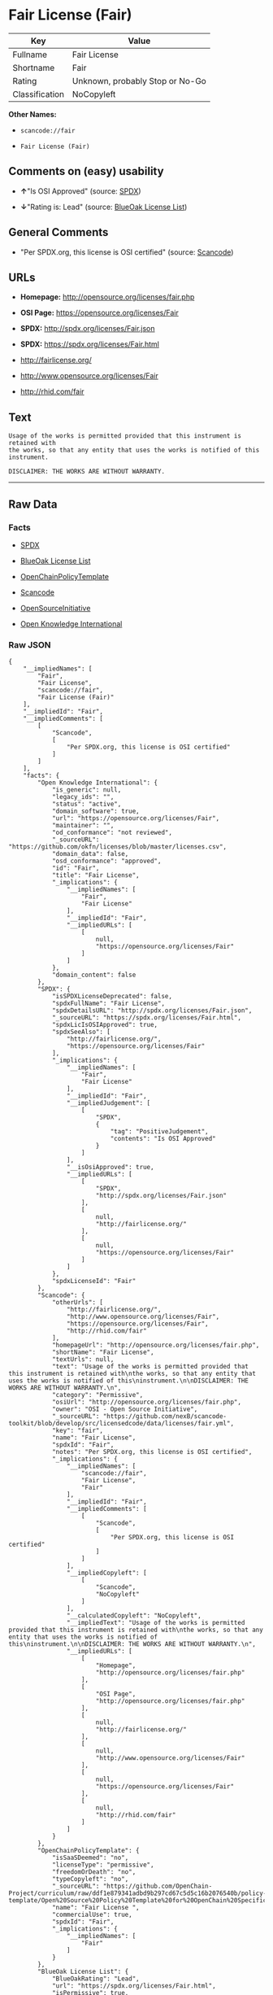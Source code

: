 * Fair License (Fair)

| Key              | Value                             |
|------------------+-----------------------------------|
| Fullname         | Fair License                      |
| Shortname        | Fair                              |
| Rating           | Unknown, probably Stop or No-Go   |
| Classification   | NoCopyleft                        |

*Other Names:*

- =scancode://fair=

- =Fair License (Fair)=

** Comments on (easy) usability

- *↑*"Is OSI Approved" (source:
  [[https://spdx.org/licenses/Fair.html][SPDX]])

- *↓*"Rating is: Lead" (source:
  [[https://blueoakcouncil.org/list][BlueOak License List]])

** General Comments

- "Per SPDX.org, this license is OSI certified" (source:
  [[https://github.com/nexB/scancode-toolkit/blob/develop/src/licensedcode/data/licenses/fair.yml][Scancode]])

** URLs

- *Homepage:* http://opensource.org/licenses/fair.php

- *OSI Page:* https://opensource.org/licenses/Fair

- *SPDX:* http://spdx.org/licenses/Fair.json

- *SPDX:* https://spdx.org/licenses/Fair.html

- http://fairlicense.org/

- http://www.opensource.org/licenses/Fair

- http://rhid.com/fair

** Text

#+BEGIN_EXAMPLE
  Usage of the works is permitted provided that this instrument is retained with
  the works, so that any entity that uses the works is notified of this
  instrument.

  DISCLAIMER: THE WORKS ARE WITHOUT WARRANTY.
#+END_EXAMPLE

--------------

** Raw Data

*** Facts

- [[https://spdx.org/licenses/Fair.html][SPDX]]

- [[https://blueoakcouncil.org/list][BlueOak License List]]

- [[https://github.com/OpenChain-Project/curriculum/raw/ddf1e879341adbd9b297cd67c5d5c16b2076540b/policy-template/Open%20Source%20Policy%20Template%20for%20OpenChain%20Specification%201.2.ods][OpenChainPolicyTemplate]]

- [[https://github.com/nexB/scancode-toolkit/blob/develop/src/licensedcode/data/licenses/fair.yml][Scancode]]

- [[https://opensource.org/licenses/][OpenSourceInitiative]]

- [[https://github.com/okfn/licenses/blob/master/licenses.csv][Open
  Knowledge International]]

*** Raw JSON

#+BEGIN_EXAMPLE
  {
      "__impliedNames": [
          "Fair",
          "Fair License",
          "scancode://fair",
          "Fair License (Fair)"
      ],
      "__impliedId": "Fair",
      "__impliedComments": [
          [
              "Scancode",
              [
                  "Per SPDX.org, this license is OSI certified"
              ]
          ]
      ],
      "facts": {
          "Open Knowledge International": {
              "is_generic": null,
              "legacy_ids": "",
              "status": "active",
              "domain_software": true,
              "url": "https://opensource.org/licenses/Fair",
              "maintainer": "",
              "od_conformance": "not reviewed",
              "_sourceURL": "https://github.com/okfn/licenses/blob/master/licenses.csv",
              "domain_data": false,
              "osd_conformance": "approved",
              "id": "Fair",
              "title": "Fair License",
              "_implications": {
                  "__impliedNames": [
                      "Fair",
                      "Fair License"
                  ],
                  "__impliedId": "Fair",
                  "__impliedURLs": [
                      [
                          null,
                          "https://opensource.org/licenses/Fair"
                      ]
                  ]
              },
              "domain_content": false
          },
          "SPDX": {
              "isSPDXLicenseDeprecated": false,
              "spdxFullName": "Fair License",
              "spdxDetailsURL": "http://spdx.org/licenses/Fair.json",
              "_sourceURL": "https://spdx.org/licenses/Fair.html",
              "spdxLicIsOSIApproved": true,
              "spdxSeeAlso": [
                  "http://fairlicense.org/",
                  "https://opensource.org/licenses/Fair"
              ],
              "_implications": {
                  "__impliedNames": [
                      "Fair",
                      "Fair License"
                  ],
                  "__impliedId": "Fair",
                  "__impliedJudgement": [
                      [
                          "SPDX",
                          {
                              "tag": "PositiveJudgement",
                              "contents": "Is OSI Approved"
                          }
                      ]
                  ],
                  "__isOsiApproved": true,
                  "__impliedURLs": [
                      [
                          "SPDX",
                          "http://spdx.org/licenses/Fair.json"
                      ],
                      [
                          null,
                          "http://fairlicense.org/"
                      ],
                      [
                          null,
                          "https://opensource.org/licenses/Fair"
                      ]
                  ]
              },
              "spdxLicenseId": "Fair"
          },
          "Scancode": {
              "otherUrls": [
                  "http://fairlicense.org/",
                  "http://www.opensource.org/licenses/Fair",
                  "https://opensource.org/licenses/Fair",
                  "http://rhid.com/fair"
              ],
              "homepageUrl": "http://opensource.org/licenses/fair.php",
              "shortName": "Fair License",
              "textUrls": null,
              "text": "Usage of the works is permitted provided that this instrument is retained with\nthe works, so that any entity that uses the works is notified of this\ninstrument.\n\nDISCLAIMER: THE WORKS ARE WITHOUT WARRANTY.\n",
              "category": "Permissive",
              "osiUrl": "http://opensource.org/licenses/fair.php",
              "owner": "OSI - Open Source Initiative",
              "_sourceURL": "https://github.com/nexB/scancode-toolkit/blob/develop/src/licensedcode/data/licenses/fair.yml",
              "key": "fair",
              "name": "Fair License",
              "spdxId": "Fair",
              "notes": "Per SPDX.org, this license is OSI certified",
              "_implications": {
                  "__impliedNames": [
                      "scancode://fair",
                      "Fair License",
                      "Fair"
                  ],
                  "__impliedId": "Fair",
                  "__impliedComments": [
                      [
                          "Scancode",
                          [
                              "Per SPDX.org, this license is OSI certified"
                          ]
                      ]
                  ],
                  "__impliedCopyleft": [
                      [
                          "Scancode",
                          "NoCopyleft"
                      ]
                  ],
                  "__calculatedCopyleft": "NoCopyleft",
                  "__impliedText": "Usage of the works is permitted provided that this instrument is retained with\nthe works, so that any entity that uses the works is notified of this\ninstrument.\n\nDISCLAIMER: THE WORKS ARE WITHOUT WARRANTY.\n",
                  "__impliedURLs": [
                      [
                          "Homepage",
                          "http://opensource.org/licenses/fair.php"
                      ],
                      [
                          "OSI Page",
                          "http://opensource.org/licenses/fair.php"
                      ],
                      [
                          null,
                          "http://fairlicense.org/"
                      ],
                      [
                          null,
                          "http://www.opensource.org/licenses/Fair"
                      ],
                      [
                          null,
                          "https://opensource.org/licenses/Fair"
                      ],
                      [
                          null,
                          "http://rhid.com/fair"
                      ]
                  ]
              }
          },
          "OpenChainPolicyTemplate": {
              "isSaaSDeemed": "no",
              "licenseType": "permissive",
              "freedomOrDeath": "no",
              "typeCopyleft": "no",
              "_sourceURL": "https://github.com/OpenChain-Project/curriculum/raw/ddf1e879341adbd9b297cd67c5d5c16b2076540b/policy-template/Open%20Source%20Policy%20Template%20for%20OpenChain%20Specification%201.2.ods",
              "name": "Fair License ",
              "commercialUse": true,
              "spdxId": "Fair",
              "_implications": {
                  "__impliedNames": [
                      "Fair"
                  ]
              }
          },
          "BlueOak License List": {
              "BlueOakRating": "Lead",
              "url": "https://spdx.org/licenses/Fair.html",
              "isPermissive": true,
              "_sourceURL": "https://blueoakcouncil.org/list",
              "name": "Fair License",
              "id": "Fair",
              "_implications": {
                  "__impliedNames": [
                      "Fair",
                      "Fair License"
                  ],
                  "__impliedJudgement": [
                      [
                          "BlueOak License List",
                          {
                              "tag": "NegativeJudgement",
                              "contents": "Rating is: Lead"
                          }
                      ]
                  ],
                  "__impliedCopyleft": [
                      [
                          "BlueOak License List",
                          "NoCopyleft"
                      ]
                  ],
                  "__calculatedCopyleft": "NoCopyleft",
                  "__impliedURLs": [
                      [
                          "SPDX",
                          "https://spdx.org/licenses/Fair.html"
                      ]
                  ]
              }
          },
          "OpenSourceInitiative": {
              "text": [
                  {
                      "url": "https://opensource.org/licenses/Fair",
                      "title": "HTML",
                      "media_type": "text/html"
                  }
              ],
              "identifiers": [
                  {
                      "identifier": "Fair",
                      "scheme": "SPDX"
                  }
              ],
              "superseded_by": null,
              "_sourceURL": "https://opensource.org/licenses/",
              "name": "Fair License (Fair)",
              "other_names": [],
              "keywords": [
                  "osi-approved",
                  "discouraged",
                  "redundant"
              ],
              "id": "Fair",
              "links": [
                  {
                      "note": "OSI Page",
                      "url": "https://opensource.org/licenses/Fair"
                  }
              ],
              "_implications": {
                  "__impliedNames": [
                      "Fair",
                      "Fair License (Fair)",
                      "Fair"
                  ],
                  "__impliedURLs": [
                      [
                          "OSI Page",
                          "https://opensource.org/licenses/Fair"
                      ]
                  ]
              }
          }
      },
      "__impliedJudgement": [
          [
              "BlueOak License List",
              {
                  "tag": "NegativeJudgement",
                  "contents": "Rating is: Lead"
              }
          ],
          [
              "SPDX",
              {
                  "tag": "PositiveJudgement",
                  "contents": "Is OSI Approved"
              }
          ]
      ],
      "__impliedCopyleft": [
          [
              "BlueOak License List",
              "NoCopyleft"
          ],
          [
              "Scancode",
              "NoCopyleft"
          ]
      ],
      "__calculatedCopyleft": "NoCopyleft",
      "__isOsiApproved": true,
      "__impliedText": "Usage of the works is permitted provided that this instrument is retained with\nthe works, so that any entity that uses the works is notified of this\ninstrument.\n\nDISCLAIMER: THE WORKS ARE WITHOUT WARRANTY.\n",
      "__impliedURLs": [
          [
              "SPDX",
              "http://spdx.org/licenses/Fair.json"
          ],
          [
              null,
              "http://fairlicense.org/"
          ],
          [
              null,
              "https://opensource.org/licenses/Fair"
          ],
          [
              "SPDX",
              "https://spdx.org/licenses/Fair.html"
          ],
          [
              "Homepage",
              "http://opensource.org/licenses/fair.php"
          ],
          [
              "OSI Page",
              "http://opensource.org/licenses/fair.php"
          ],
          [
              null,
              "http://www.opensource.org/licenses/Fair"
          ],
          [
              null,
              "http://rhid.com/fair"
          ],
          [
              "OSI Page",
              "https://opensource.org/licenses/Fair"
          ]
      ]
  }
#+END_EXAMPLE

--------------

** Dot Cluster Graph

[[../dot/Fair.svg]]